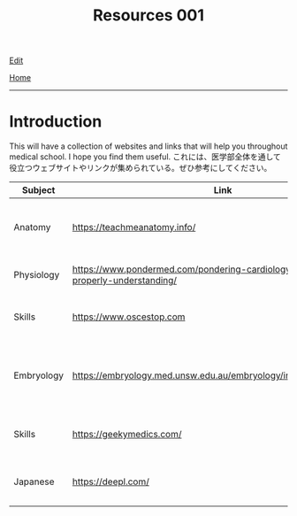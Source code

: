 #+TITLE: Resources 001

[[https://github.com/tankensha/tankensha.github.io/edit/main/src/resources/001.org][Edit]]

[[file:./index.org][Home]]

-----

* Introduction
:PROPERTIES:
:CUSTOM_ID: org3c1ff02
:END:

This will have a collection of websites and links that will help you throughout medical school. I hope you find them useful. @@html:<span class="ja">これには、医学部全体を通して役立つウェブサイトやリンクが集められている。ぜひ参考にしてください。</span>@@

#+ATTR_HTML: :class sortable
| Subject    | Link                                                                                   | Description                                                              |
|------------+----------------------------------------------------------------------------------------+--------------------------------------------------------------------------|
| Anatomy    | [[https://teachmeanatomy.info/]]                                                           | This is a good anatomy website. Use this a lot!                          |
| Physiology | [[https://www.pondermed.com/pondering-cardiology/hunting-culprit-properly-understanding/]] | Nice explanation of ECG                                                  |
| Skills     | [[https://www.oscestop.com]]                                                               | This has a lot of good OSCE explanations.                                |
| Embryology | [[https://embryology.med.unsw.edu.au/embryology/index.php/Main_Page]]                      | This explains embryology in detail. It has a lot of pictures and videos. |
| Skills           | [[https://geekymedics.com/]]                                                                                       | This has a lot of good OSCE videos.                                                                         |
| Japanese           | [[https://deepl.com/]]                                                                                       | This the best translator. I use it for this website!                                                                         |

#+BEGIN_EXPORT html
<script src="https://ahisu6.github.io/assets/js/sortTable.js"></script>
#+END_EXPORT
